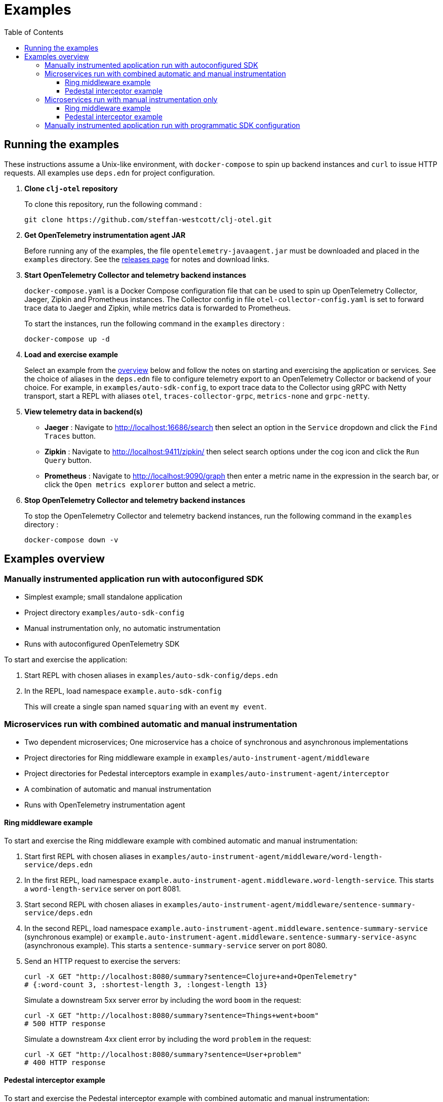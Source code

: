 = Examples
:toc:
:toclevels: 3
:icons: font
ifdef::env-github[]
:tip-caption: :bulb:
:note-caption: :information_source:
:important-caption: :heavy_exclamation_mark:
:caution-caption: :fire:
:warning-caption: :warning:
endif::[]

== Running the examples

These instructions assume a Unix-like environment, with `docker-compose` to spin up backend instances and `curl` to issue HTTP requests.
All examples use `deps.edn` for project configuration.

. *Clone `clj-otel` repository*
+
To clone this repository, run the following command :
+
[source,bash]
----
git clone https://github.com/steffan-westcott/clj-otel.git
----

. *Get OpenTelemetry instrumentation agent JAR*
+
Before running any of the examples, the file `opentelemetry-javaagent.jar` must be downloaded and placed in the `examples` directory.
See the https://github.com/open-telemetry/opentelemetry-java-instrumentation/releases[releases page] for notes and download links.

. *Start OpenTelemetry Collector and telemetry backend instances*
+
`docker-compose.yaml` is a Docker Compose configuration file that can be used to spin up OpenTelemetry Collector, Jaeger, Zipkin and Prometheus instances.
The Collector config in file `otel-collector-config.yaml` is set to forward trace data to Jaeger and Zipkin, while metrics data is forwarded to Prometheus.
+
To start the instances, run the following command in the `examples` directory :
+
[source,bash]
----
docker-compose up -d
----

. *Load and exercise example*
+
Select an example from the <<_examples_overview,overview>> below and follow the notes on starting and exercising the application or services.
See the choice of aliases in the `deps.edn` file to configure telemetry export to an OpenTelemetry Collector or backend of your choice.
For example, in `examples/auto-sdk-config`, to export trace data to the Collector using gRPC with Netty transport, start a REPL with aliases `otel`, `traces-collector-grpc`, `metrics-none` and `grpc-netty`.

. *View telemetry data in backend(s)*
+
* *Jaeger* : Navigate to http://localhost:16686/search then select an option in the `Service` dropdown and click the `Find Traces` button.
* *Zipkin* : Navigate to http://localhost:9411/zipkin/ then select search options under the cog icon and click the `Run Query` button.
* *Prometheus* : Navigate to http://localhost:9090/graph then enter a metric name in the expression in the search bar, or click the `Open metrics explorer` button and select a metric.

. *Stop OpenTelemetry Collector and telemetry backend instances*
+
To stop the OpenTelemetry Collector and telemetry backend instances, run the following command in the `examples` directory :
+
[source,bash]
----
docker-compose down -v
----

[#_examples_overview]
== Examples overview

=== Manually instrumented application run with autoconfigured SDK

* Simplest example; small standalone application
* Project directory `examples/auto-sdk-config`
* Manual instrumentation only, no automatic instrumentation
* Runs with autoconfigured OpenTelemetry SDK

To start and exercise the application:

. Start REPL with chosen aliases in `examples/auto-sdk-config/deps.edn`
. In the REPL, load namespace `example.auto-sdk-config`
+
This will create a single span named `squaring` with an event `my event`.

=== Microservices run with combined automatic and manual instrumentation

* Two dependent microservices; One microservice has a choice of synchronous and asynchronous implementations
* Project directories for Ring middleware example in `examples/auto-instrument-agent/middleware`
* Project directories for Pedestal interceptors example in `examples/auto-instrument-agent/interceptor`
* A combination of automatic and manual instrumentation
* Runs with OpenTelemetry instrumentation agent

==== Ring middleware example

To start and exercise the Ring middleware example with combined automatic and manual instrumentation:

. Start first REPL with chosen aliases in `examples/auto-instrument-agent/middleware/word-length-service/deps.edn`
. In the first REPL, load namespace `example.auto-instrument-agent.middleware.word-length-service`.
This starts a `word-length-service` server on port 8081.
. Start second REPL with chosen aliases in `examples/auto-instrument-agent/middleware/sentence-summary-service/deps.edn`
. In the second REPL, load namespace `example.auto-instrument-agent.middleware.sentence-summary-service` (synchronous example) or `example.auto-instrument-agent.middleware.sentence-summary-service-async` (asynchronous example).
This starts a `sentence-summary-service` server on port 8080.
. Send an HTTP request to exercise the servers:
+
[source,bash]
[.small]
----
curl -X GET "http://localhost:8080/summary?sentence=Clojure+and+OpenTelemetry"
# {:word-count 3, :shortest-length 3, :longest-length 13}
----
+
Simulate a downstream 5xx server error by including the word `boom` in the request:
+
[source,bash]
[.small]
----
curl -X GET "http://localhost:8080/summary?sentence=Things+went+boom"
# 500 HTTP response
----
+
Simulate a downstream 4xx client error by including the word `problem` in the request:
+
[source,bash]
[.small]
----
curl -X GET "http://localhost:8080/summary?sentence=User+problem"
# 400 HTTP response
----

==== Pedestal interceptor example

To start and exercise the Pedestal interceptor example with combined automatic and manual instrumentation:

. Start first REPL with chosen aliases in `examples/auto-instrument-agent/interceptor/planet-service/deps.edn`
. In the first REPL, load namespace `example.auto-instrument-agent.interceptor.planet-service`.
This starts a `planet-service` server on port 8081.
. Start second REPL with chosen aliases in `examples/auto-instrument-agent/interceptor/solar-system-service/deps.edn`
. In the second REPL, load namespace `example.auto-instrument-agent.interceptor.solar-system-service` (synchronous example) or `example.auto-instrument-agent.interceptor.solar-system-service-async` (asynchronous example).
This starts a `solar-system-service` server on port 8080.
. Send an HTTP request to exercise the servers:
+
[source,bash]
[.small]
----
curl -X GET "http://localhost:8080/statistics?planet=jupiter"
# The planet Jupiter has diameter 142984.0km and gravity 23.1m/s^2.
----
+
Simulate a downstream 5xx server error by requesting data on Saturn:
+
[source,bash]
[.small]
----
curl -X GET "http://localhost:8080/statistics?planet=saturn"
# 500 HTTP response
----
+
Simulate a downstream 4xx client error by requesting data on Pluto:
+
[source,bash]
[.small]
----
curl -X GET "http://localhost:8080/statistics?planet=pluto"
# 400 HTTP response
----

=== Microservices run with manual instrumentation only

* Two dependent microservices; One microservice has a choice of synchronous and asynchronous implementations
* Project directories for Ring middleware example in `examples/manual-instrument/middleware`
* Project directories for Pedestal interceptors example in `examples/manual-instrument/interceptor`
* Manual instrumentation only, no automatic instrumentation
* Runs with autoconfigured OpenTelemetry SDK

==== Ring middleware example

To start and exercise the Ring middleware example with manual instrumentation:

. Start first REPL with chosen aliases in `examples/manual-instrument/middleware/random-word-service/deps.edn`
. In the first REPL, load namespace `example.manual-instrument.middleware.random-word-service`.
This starts a `random-word-service` server on port 8081.
. Start second REPL with chosen aliases in `examples/manual-instrument/middleware/puzzle-service/deps.edn`
. In the second REPL, load namespace `example.manual-instrument.middleware.puzzle-service` (synchronous example) or `example.manual-instrument.middleware.puzzle-service-async` (asynchronous example).
This starts a `puzzle-service` server on port 8080.
. Send an HTTP request to exercise the servers:
+
[source,bash]
[.small]
----
curl -X GET "http://localhost:8080/puzzle?types=verb,noun,adjective,noun"
# reac abt mixde fgrso
----
+
Simulate a downstream 5xx server error by including the word type `fault` in the request:
+
[source,bash]
[.small]
----
curl -X GET "http://localhost:8080/puzzle?types=noun,fault,verb"
# 500 HTTP response
----
+
Simulate a downstream 4xx client error by including an unknown word type in the request:
+
[source,bash]
[.small]
----
curl -X GET "http://localhost:8080/puzzle?types=bogus,noun"
# 400 HTTP response
----

==== Pedestal interceptor example

To start and exercise the Pedestal interceptor example with manual instrumentation:

. Start first REPL with chosen aliases in `examples/manual-instrument/interceptor/sum-service/deps.edn`
. In the first REPL, load namespace `example.manual-instrument.interceptor.sum-service`.
This starts a `sum-service` server on port 8081.
. Start second REPL with chosen aliases in `examples/manual-instrument/interceptor/average-service/deps.edn`
. In the second REPL, load namespace `example.manual-instrument.interceptor.average-service` (synchronous example) or `example.manual-instrument.interceptor.average-service-async` (asynchronous example).
This starts a `average-service` server on port 8080.
. Send an HTTP request to exercise the servers:
+
[source,bash]
[.small]
----
curl -X GET "http://localhost:8080/average?nums=1,2,3,4"
# {:odds 2.0, :evens 3.0}
----
+
Simulate a downstream 5xx server error by using odd numbers that add to 13:
+
[source,bash]
[.small]
----
curl -X GET "http://localhost:8080/average?nums=1,2,3,4,9"
# 500 HTTP response
----
+
Simulate a downstream 4xx client error by giving first number 0:
+
[source,bash]
[.small]
----
curl -X GET "http://localhost:8080/average?nums=0,1,2"
# 400 HTTP response
----

=== Manually instrumented application run with programmatic SDK configuration

* Small standalone application
* Project directory `examples/programmatic-sdk-config`
* Manual instrumentation only, no automatic instrumentation
* Runs with programmatically configured OpenTelemetry SDK

To start and exercise the application:

. Start REPL with chosen aliases in `examples/programmatic-sdk-config/deps.edn`
. In the REPL, load namespace `example.programmatic-sdk-config`
. Edit and redefine function `init-otel!` to configure the SDK as desired.
. In the REPL, evaluate the following forms to initialise the SDK, exercise an instrumented function, then close the SDK:
+
[source,clojure]
----
(init-otel!)
(square 7)
(close-otel!)
----
+
NOTE: `init-otel!` may be evaluated once only.